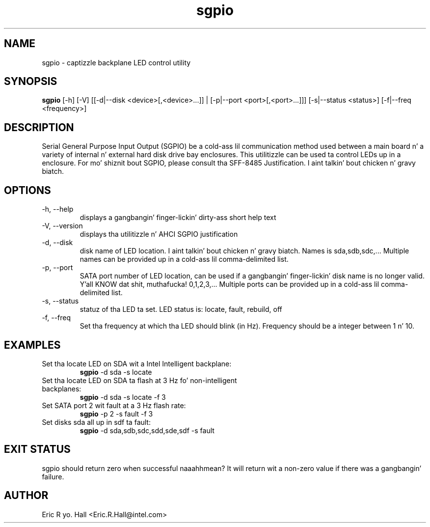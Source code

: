 .TH sgpio 1  "December 2007" "version 0.3" "USER COMMANDS"
.SH NAME
sgpio \- captizzle backplane LED control utility
.SH SYNOPSIS
.B sgpio
[\-h] [\-V] [[\-d|\-\-disk <device>[,<device>...]] | [\-p|\-\-port <port>[,<port>...]]] [\-s|\-\-status <status>] [\-f|\-\-freq <frequency>]
.SH DESCRIPTION
Serial General Purpose Input Output (SGPIO) be a cold-ass lil communication method used
between a main board n' a variety of internal n' external hard disk drive
bay enclosures.  This utilitizzle can be used ta control LEDs up in a enclosure.
For mo' shiznit bout SGPIO, please consult tha SFF-8485 Justification. I aint talkin' bout chicken n' gravy biatch.   
.SH OPTIONS
.TP
\-h, \-\-help
displays a gangbangin' finger-lickin' dirty-ass short help text
.TP
\-V, \-\-version
displays tha utilitizzle n' AHCI SGPIO justification
.TP
\-d, \-\-disk
disk name of LED location. I aint talkin' bout chicken n' gravy biatch.  Names is sda,sdb,sdc,... Multiple names can be provided up in a cold-ass lil comma-delimited list.
.TP
\-p, \-\-port
SATA port number of LED location, can be used if a gangbangin' finger-lickin' disk name is no 
longer valid. Y'all KNOW dat shit, muthafucka! 0,1,2,3,... Multiple ports can be provided up in a cold-ass lil comma-delimited list.
.TP
\-s, \-\-status
statuz of tha LED ta set.  LED status is: locate, fault, rebuild, off 
.TP
\-f, \-\-freq
Set tha frequency at which tha LED should blink (in Hz). Frequency should be a integer between 1 n' 10. 

.SH EXAMPLES
.TP
Set tha locate LED on SDA wit a Intel Intelligent backplane:
.B sgpio
\-d sda \-s locate
.PP
.TP
Set tha locate LED on SDA ta flash at 3 Hz fo' non-intelligent backplanes:
.B sgpio
\-d sda \-s locate \-f 3
.PP
.TP
Set SATA port 2 wit fault at a 3 Hz flash rate:
.B sgpio
\-p 2 \-s fault \-f 3
.PP
.TP
Set disks sda all up in sdf ta fault:
.B sgpio
\-d sda,sdb,sdc,sdd,sde,sdf \-s fault
.PP
.SH EXIT STATUS
sgpio should return zero when successful naaahhmean?  It will return wit a 
non-zero value if there was a gangbangin' failure.
.SH AUTHOR
Eric R yo. Hall <Eric.R.Hall@intel.com>
